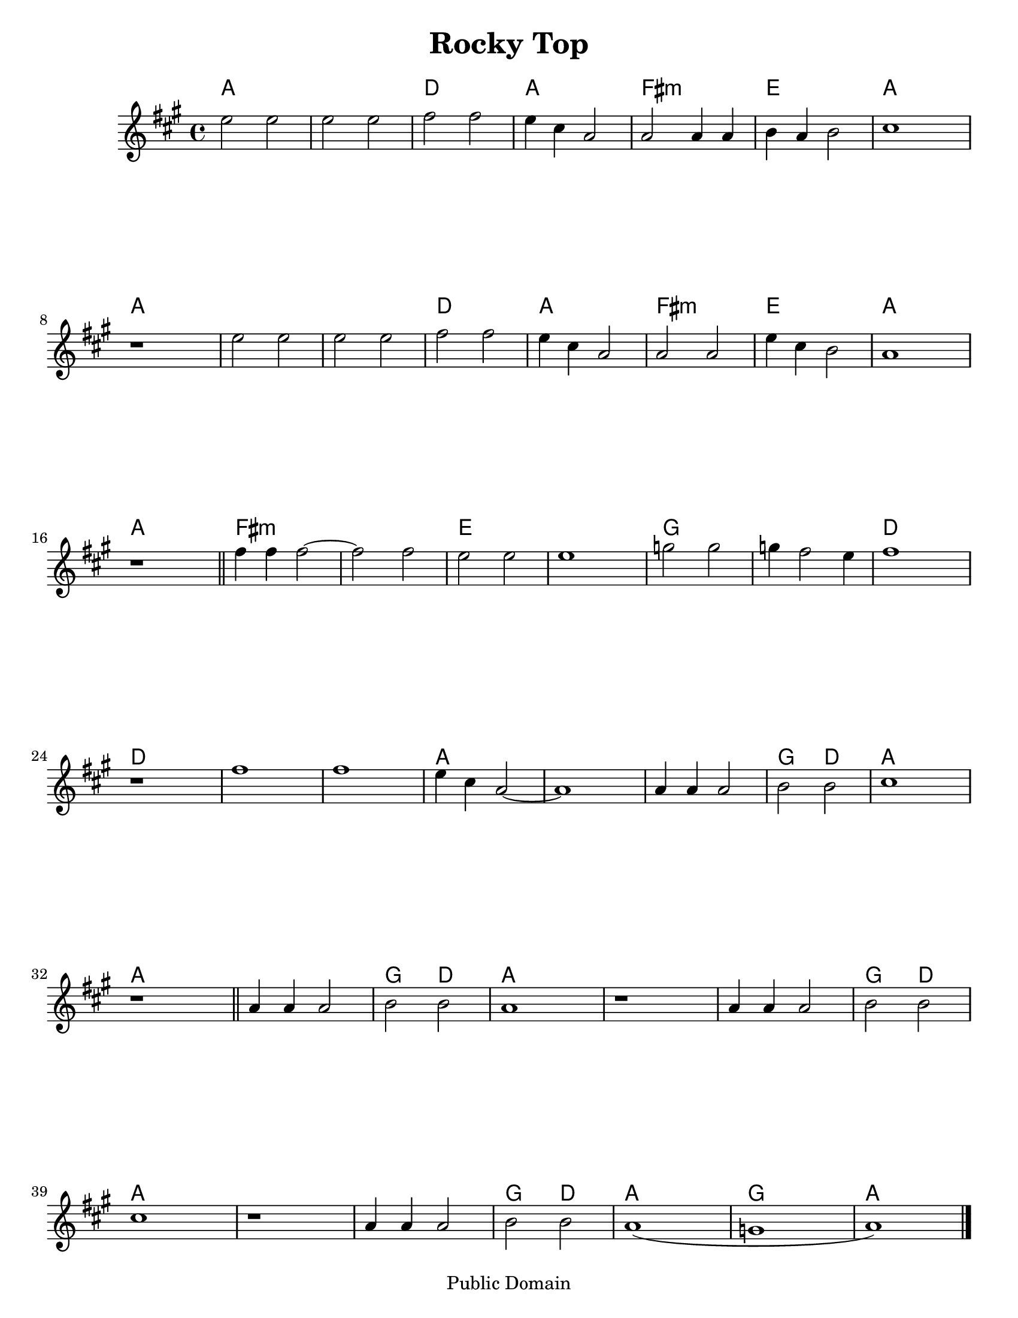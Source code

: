 \version "2.6.3"
\header {
  title = "Rocky Top"
  piece = "Traditional"
  mutopiatitle = "Rocky Top"
  mutopiacomposer = "Traditional"
  mutopiainstrument = "Violin, Guitar, Banjo, Piano"
  source = "Transcribed by ear (no copyright)"
  style = "Folk"
  copyright = "Public Domain"
  maintainer = "C. Scott Ananian"
  maintainerEmail = "cananian@alumni.princeton.edu"
  maintainerWeb = "http://cscott.net"
  lastupdated = "2006/Jul/8"
  meter = 129
}
#(set-default-paper-size "letter")

melody = \relative c''
{
  \set Staff.instrument = "Melody "
  \set Staff.midiInstrument = "fiddle"
  \key a \major
  \time 4/4

  e2 e | e e | fis fis | e4 cis a2 |
  a2 a4 a | b a b2 | cis1 | r1 |
  e2 e | e e | fis fis | e4 cis a2 |
  a2 a | e'4 cis b2 | a1 | r1 | \bar "||"

  fis'4 fis fis2~ | fis2 fis | e e | e1 |
  g2 g | g4 fis2 e4 | fis1 | r1 |
  fis1 | fis | e4 cis a2~ | a1 |
  a4 a a2 | b2 b | cis1 | r1 | \bar "||"

  a4 a a2 | b2 b | a1 | r1 |
  a4 a a2 | b2 b | cis1 | r1 |
  a4 a a2 | b2 b | a1( | g1 | a1) | \bar "|."
}

harmonies = \chordmode {
%   \set Staff.midiInstrument = "pizzicato strings"
   a2 a | a a | d d | a a |
   fis:m fis:m | e e | a a | a a |
   a a | a a | d d | a a |
   fis:m fis:m | e e | a a | a a |

   fis:m fis:m | fis:m fis:m | e e | e e |
   g g | g g | d d | d d |
   d d | d d | a a | a a | 
   a a | g d | a a | a a |

   a a | g d | a a | a a |
   a a | g d | a a | a a |
   a a | g d | a a | g g | a a |
}

\paper {
  scoreTitleMarkup = \bookTitleMarkup
  bookTitleMarkup = \markup {}
  raggedbottom = ##t
}

\score {
  <<
    \context ChordNames {
         \set chordChanges = ##t
         \harmonies
    }
     \new Staff << \melody >>
  >>
  \layout { }
}

\score {
 \header {
   instrument = "Clarinet"
   breakbefore=##t
 }
  <<
    \context ChordNames {
         \set chordChanges = ##t
         \transpose bes c' \harmonies
    }
     \new Staff << \transpose bes c' \melody >>
  >>
  \layout { }
}

\score {
  \unfoldRepeats
  \context PianoStaff <<
    \context Staff=melody << \melody >>
    \context Staff=chords << \harmonies >>
  >>
  \midi {
    \tempo 4=125
  }
}
